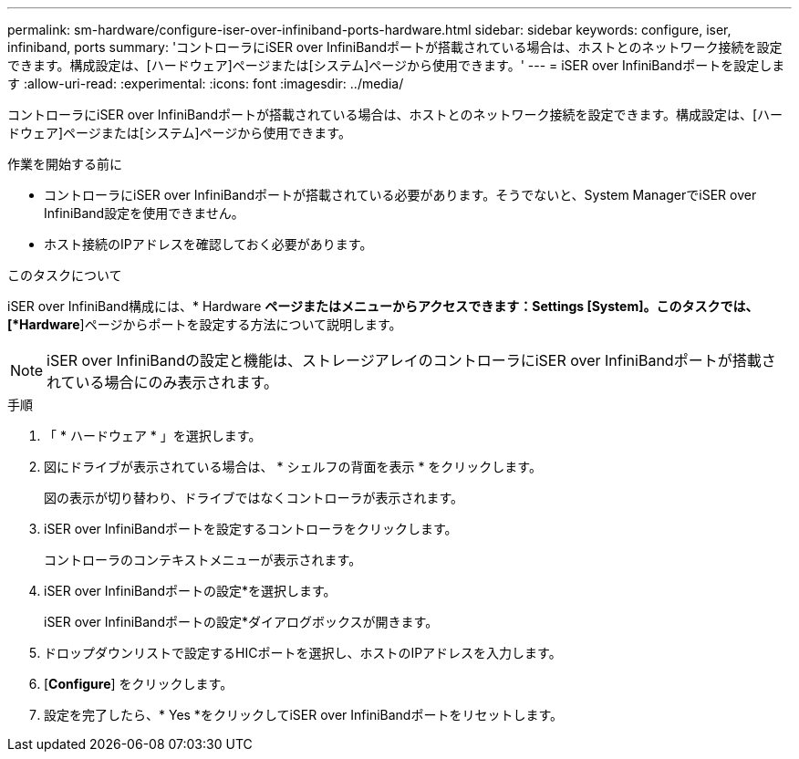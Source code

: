 ---
permalink: sm-hardware/configure-iser-over-infiniband-ports-hardware.html 
sidebar: sidebar 
keywords: configure, iser, infiniband, ports 
summary: 'コントローラにiSER over InfiniBandポートが搭載されている場合は、ホストとのネットワーク接続を設定できます。構成設定は、[ハードウェア]ページまたは[システム]ページから使用できます。' 
---
= iSER over InfiniBandポートを設定します
:allow-uri-read: 
:experimental: 
:icons: font
:imagesdir: ../media/


[role="lead"]
コントローラにiSER over InfiniBandポートが搭載されている場合は、ホストとのネットワーク接続を設定できます。構成設定は、[ハードウェア]ページまたは[システム]ページから使用できます。

.作業を開始する前に
* コントローラにiSER over InfiniBandポートが搭載されている必要があります。そうでないと、System ManagerでiSER over InfiniBand設定を使用できません。
* ホスト接続のIPアドレスを確認しておく必要があります。


.このタスクについて
iSER over InfiniBand構成には、* Hardware *ページまたはメニューからアクセスできます：Settings [System]。このタスクでは、[*Hardware*]ページからポートを設定する方法について説明します。

[NOTE]
====
iSER over InfiniBandの設定と機能は、ストレージアレイのコントローラにiSER over InfiniBandポートが搭載されている場合にのみ表示されます。

====
.手順
. 「 * ハードウェア * 」を選択します。
. 図にドライブが表示されている場合は、 * シェルフの背面を表示 * をクリックします。
+
図の表示が切り替わり、ドライブではなくコントローラが表示されます。

. iSER over InfiniBandポートを設定するコントローラをクリックします。
+
コントローラのコンテキストメニューが表示されます。

. iSER over InfiniBandポートの設定*を選択します。
+
iSER over InfiniBandポートの設定*ダイアログボックスが開きます。

. ドロップダウンリストで設定するHICポートを選択し、ホストのIPアドレスを入力します。
. [*Configure*] をクリックします。
. 設定を完了したら、* Yes *をクリックしてiSER over InfiniBandポートをリセットします。

